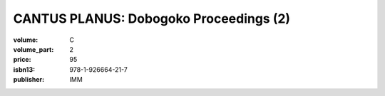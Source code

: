 CANTUS PLANUS: Dobogoko Proceedings (2)
=======================================

:volume: C
:volume_part: 2
:price: 95
:isbn13: 978-1-926664-21-7
:publisher: IMM
